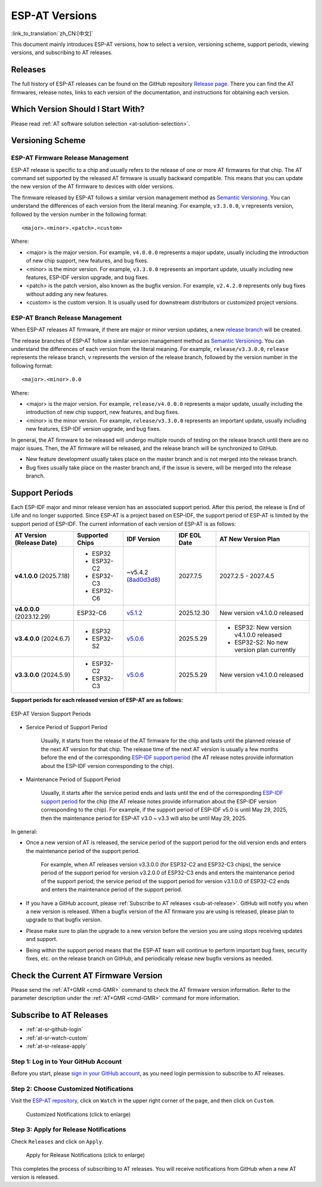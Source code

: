 ESP-AT Versions
===============

:link_to_translation:`zh_CN:[中文]`

This document mainly introduces ESP-AT versions, how to select a version, versioning scheme, support periods, viewing versions, and subscribing to AT releases.

Releases
--------

The full history of ESP-AT releases can be found on the GitHub repository `Release page <https://github.com/espressif/esp-at/releases>`_. There you can find the AT firmwares, release notes, links to each version of the documentation, and instructions for obtaining each version.

Which Version Should I Start With?
----------------------------------

Please read :ref:`AT software solution selection <at-solution-selection>`.

.. _versioning-scheme:

Versioning Scheme
-----------------

ESP-AT Firmware Release Management
^^^^^^^^^^^^^^^^^^^^^^^^^^^^^^^^^^

ESP-AT release is specific to a chip and usually refers to the release of one or more AT firmwares for that chip. The AT command set supported by the released AT firmware is usually backward compatible. This means that you can update the new version of the AT firmware to devices with older versions.

The firmware released by ESP-AT follows a similar version management method as `Semantic Versioning <https://semver.org/>`_. You can understand the differences of each version from the literal meaning. For example, ``v3.3.0.0``, ``v`` represents version, followed by the version number in the following format:

::

    <major>.<minor>.<patch>.<custom>

Where:

- <major> is the major version. For example, ``v4.0.0.0`` represents a major update, usually including the introduction of new chip support, new features, and bug fixes.
- <minor> is the minor version. For example, ``v3.3.0.0`` represents an important update, usually including new features, ESP-IDF version upgrade, and bug fixes.
- <patch> is the patch version, also known as the bugfix version. For example, ``v2.4.2.0`` represents only bug fixes without adding any new features.
- <custom> is the custom version. It is usually used for downstream distributors or customized project versions.

ESP-AT Branch Release Management
^^^^^^^^^^^^^^^^^^^^^^^^^^^^^^^^

When ESP-AT releases AT firmware, if there are major or minor version updates, a new `release branch <https://github.com/espressif/esp-at/branches/all?query=release>`_ will be created.

The release branches of ESP-AT follow a similar version management method as `Semantic Versioning <https://semver.org/>`_. You can understand the differences of each version from the literal meaning. For example, ``release/v3.3.0.0``, ``release`` represents the release branch, ``v`` represents the version of the release branch, followed by the version number in the following format:

::

    <major>.<minor>.0.0

Where:

- <major> is the major version. For example, ``release/v4.0.0.0`` represents a major update, usually including the introduction of new chip support, new features, and bug fixes.
- <minor> is the minor version. For example, ``release/v3.3.0.0`` represents an important update, usually including new features, ESP-IDF version upgrade, and bug fixes.

In general, the AT firmware to be released will undergo multiple rounds of testing on the release branch until there are no major issues. Then, the AT firmware will be released, and the release branch will be synchronized to GitHub.

- New feature development usually takes place on the master branch and is not merged into the release branch.
- Bug fixes usually take place on the master branch and, if the issue is severe, will be merged into the release branch.

Support Periods
---------------

Each ESP-IDF major and minor release version has an associated support period. After this period, the release is End of Life and no longer supported. Since ESP-AT is a project based on ESP-IDF, the support period of ESP-AT is limited by the support period of ESP-IDF. The current information of each version of ESP-AT is as follows:

.. list-table::
   :header-rows: 1
   :width: 100%

   * - AT Version (Release Date)
     - Supported Chips
     - IDF Version
     - IDF EOL Date
     - AT New Version Plan
   * - **v4.1.0.0** (2025.7.18)
     -
       * ESP32
       * ESP32-C2
       * ESP32-C3
       * ESP32-C6
     - ~v5.4.2 (`8ad0d3d8 <https://github.com/espressif/esp-idf/commit/8ad0d3d8>`_)
     - 2027.7.5
     - 2027.2.5 - 2027.4.5
   * - **v4.0.0.0** (2023.12.29)
     - ESP32-C6
     - `v5.1.2 <https://github.com/espressif/esp-idf/releases/tag/v5.1.2>`_
     - 2025.12.30
     - New version v4.1.0.0 released
   * - **v3.4.0.0** (2024.6.7)
     -
       * ESP32
       * ESP32-S2
     - `v5.0.6 <https://github.com/espressif/esp-idf/releases/tag/v5.0.6>`_
     - 2025.5.29
     -
       * ESP32: New version v4.1.0.0 released
       * ESP32-S2: No new version plan currently
   * - **v3.3.0.0** (2024.5.9)
     -
       * ESP32-C2
       * ESP32-C3
     - `v5.0.6 <https://github.com/espressif/esp-idf/releases/tag/v5.0.6>`_
     - 2025.5.29
     - New version v4.1.0.0 released

**Support periods for each released version of ESP-AT are as follows:**

.. figure:: https://dl.espressif.com/esp-at/at-support-periods.png
   :align: center
   :alt: ESP-AT Version Support Periods
   :figclass: align-center

   ESP-AT Version Support Periods

- Service Period of Support Period

    Usually, it starts from the release of the AT firmware for the chip and lasts until the planned release of the next AT version for that chip. The release time of the next AT version is usually a few months before the end of the corresponding `ESP-IDF support period <https://github.com/espressif/esp-idf/blob/master/README.md#esp-idf-release-support-schedule>`_ (the AT release notes provide information about the ESP-IDF version corresponding to the chip).

- Maintenance Period of Support Period

    Usually, it starts after the service period ends and lasts until the end of the corresponding `ESP-IDF support period <https://github.com/espressif/esp-idf/blob/master/README.md#esp-idf-release-support-schedule>`_ for the chip (the AT release notes provide information about the ESP-IDF version corresponding to the chip). For example, if the support period of ESP-IDF v5.0 is until May 29, 2025, then the maintenance period for ESP-AT v3.0 ~ v3.3 will also be until May 29, 2025.

In general:

- Once a new version of AT is released, the service period of the support period for the old version ends and enters the maintenance period of the support period.

    For example, when AT releases version v3.3.0.0 (for ESP32-C2 and ESP32-C3 chips), the service period of the support period for version v3.2.0.0 of ESP32-C3 ends and enters the maintenance period of the support period; the service period of the support period for version v3.1.0.0 of ESP32-C2 ends and enters the maintenance period of the support period.

- If you have a GitHub account, please :ref:`Subscribe to AT releases <sub-at-release>`. GitHub will notify you when a new version is released. When a bugfix version of the AT firmware you are using is released, please plan to upgrade to that bugfix version.
- Please make sure to plan the upgrade to a new version before the version you are using stops receiving updates and support.
- Being within the support period means that the ESP-AT team will continue to perform important bug fixes, security fixes, etc. on the release branch on GitHub, and periodically release new bugfix versions as needed.

Check the Current AT Firmware Version
-------------------------------------

Please send the :ref:`AT+GMR <cmd-GMR>` command to check the AT firmware version information. Refer to the parameter description under the :ref:`AT+GMR <cmd-GMR>` command for more information.

.. _sub-at-release:

Subscribe to AT Releases
------------------------

* :ref:`at-sr-github-login`
* :ref:`at-sr-watch-custom`
* :ref:`at-sr-release-apply`

.. _at-sr-github-login:

Step 1: Log in to Your GitHub Account
^^^^^^^^^^^^^^^^^^^^^^^^^^^^^^^^^^^^^

Before you start, please `sign in your GitHub account <https://github.com/login>`_, as you need login permission to subscribe to AT releases.

.. _at-sr-watch-custom:

Step 2: Choose Customized Notifications
^^^^^^^^^^^^^^^^^^^^^^^^^^^^^^^^^^^^^^^

Visit the `ESP-AT repository <https://github.com/espressif/esp-at>`_, click on ``Watch`` in the upper right corner of the page, and then click on ``Custom``.

  .. figure:: ../_static/at-sub-release-custom.png
    :align: center
    :alt:
    :figclass: align-center
    :scale: 70%

    Customized Notifications (click to enlarge)

.. _at-sr-release-apply:

Step 3: Apply for Release Notifications
^^^^^^^^^^^^^^^^^^^^^^^^^^^^^^^^^^^^^^^

Check ``Releases`` and click on ``Apply``.

  .. figure:: ../_static/at-sub-release-apply.png
    :align: center
    :alt:
    :figclass: align-center
    :scale: 70%

    Apply for Release Notifications (click to enlarge)

This completes the process of subscribing to AT releases. You will receive notifications from GitHub when a new AT version is released.
